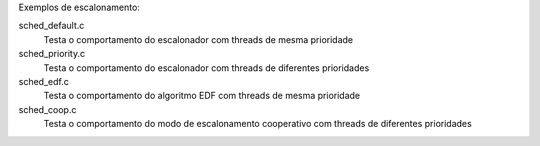 Exemplos de escalonamento:

sched_default.c
   Testa o comportamento do escalonador 
   com threads de mesma prioridade

sched_priority.c
   Testa o comportamento do escalonador 
   com threads de diferentes prioridades

sched_edf.c
   Testa o comportamento do algoritmo EDF
   com threads de mesma prioridade

sched_coop.c
   Testa o comportamento do modo de escalonamento
   cooperativo com threads de diferentes prioridades